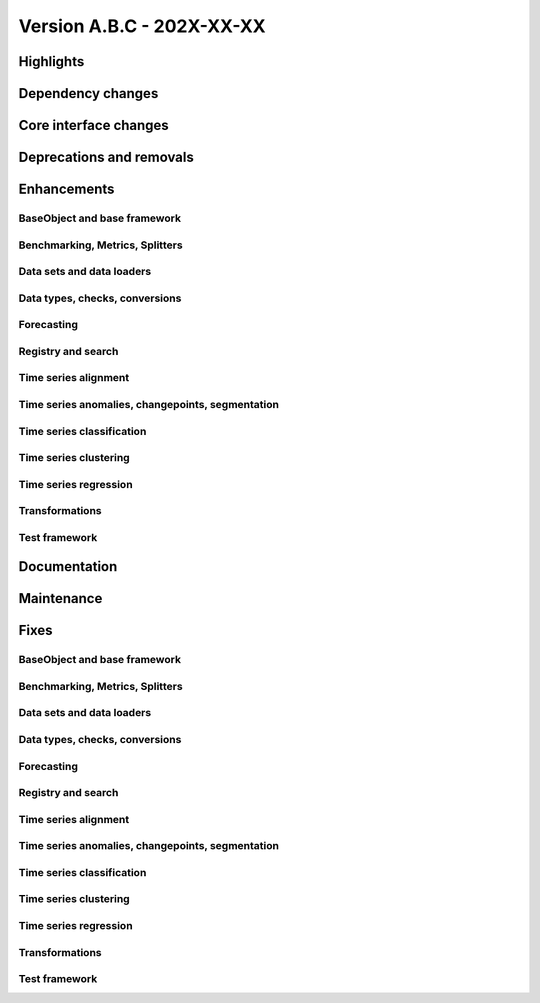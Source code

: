 
Version A.B.C - 202X-XX-XX
---------------------------

Highlights
~~~~~~~~~~

Dependency changes
~~~~~~~~~~~~~~~~~~

Core interface changes
~~~~~~~~~~~~~~~~~~~~~~

Deprecations and removals
~~~~~~~~~~~~~~~~~~~~~~~~~

Enhancements
~~~~~~~~~~~~

BaseObject and base framework
^^^^^^^^^^^^^^^^^^^^^^^^^^^^^

Benchmarking, Metrics, Splitters
^^^^^^^^^^^^^^^^^^^^^^^^^^^^^^^^

Data sets and data loaders
^^^^^^^^^^^^^^^^^^^^^^^^^^

Data types, checks, conversions
^^^^^^^^^^^^^^^^^^^^^^^^^^^^^^^

Forecasting
^^^^^^^^^^^

Registry and search
^^^^^^^^^^^^^^^^^^^

Time series alignment
^^^^^^^^^^^^^^^^^^^^^

Time series anomalies, changepoints, segmentation
^^^^^^^^^^^^^^^^^^^^^^^^^^^^^^^^^^^^^^^^^^^^^^^^^

Time series classification
^^^^^^^^^^^^^^^^^^^^^^^^^^

Time series clustering
^^^^^^^^^^^^^^^^^^^^^^

Time series regression
^^^^^^^^^^^^^^^^^^^^^^

Transformations
^^^^^^^^^^^^^^^

Test framework
^^^^^^^^^^^^^^

Documentation
~~~~~~~~~~~~~

Maintenance
~~~~~~~~~~~

Fixes
~~~~~

BaseObject and base framework
^^^^^^^^^^^^^^^^^^^^^^^^^^^^^

Benchmarking, Metrics, Splitters
^^^^^^^^^^^^^^^^^^^^^^^^^^^^^^^^

Data sets and data loaders
^^^^^^^^^^^^^^^^^^^^^^^^^^

Data types, checks, conversions
^^^^^^^^^^^^^^^^^^^^^^^^^^^^^^^

Forecasting
^^^^^^^^^^^

Registry and search
^^^^^^^^^^^^^^^^^^^

Time series alignment
^^^^^^^^^^^^^^^^^^^^^

Time series anomalies, changepoints, segmentation
^^^^^^^^^^^^^^^^^^^^^^^^^^^^^^^^^^^^^^^^^^^^^^^^^

Time series classification
^^^^^^^^^^^^^^^^^^^^^^^^^^

Time series clustering
^^^^^^^^^^^^^^^^^^^^^^

Time series regression
^^^^^^^^^^^^^^^^^^^^^^

Transformations
^^^^^^^^^^^^^^^

Test framework
^^^^^^^^^^^^^^
